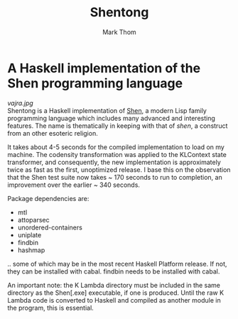 #+TITLE:	Shentong
#+AUTHOR:	Mark Thom
#+EMAIL:	markjordanthom@gmail.com

* A Haskell implementation of the Shen programming language 
#+ATTR_HTML: align=center
[[vajra.jpg]] \\

Shentong is a Haskell implementation of [[http://www.shenlanguage.org][Shen]], a modern Lisp family
programming language which includes many advanced and interesting
features. The name is thematically in keeping with that of /shen/, a
construct from an other esoteric religion.

It takes about 4-5 seconds for the compiled implementation to load on
my machine. The codensity transformation was applied to the KLContext
state transformer, and consequently, the new implementation is
approximately twice as fast as the first, unoptimized release. I base
this on the observation that the Shen test suite now takes ~ 170 seconds
to run to completion, an improvement over the earlier ~ 340
seconds. 

Package dependencies are:

+ mtl
+ attoparsec
+ unordered-containers
+ uniplate
+ findbin
+ hashmap

.. some of which may be in the most recent Haskell Platform
release. If not, they can be installed with cabal. findbin needs to be
installed with cabal.

An important note: the K Lambda directory must be included in the
same directory as the Shen[.exe] executable, if one is
produced. Until the raw K Lambda code is converted to Haskell and
compiled as another module in the program, this is essential.
